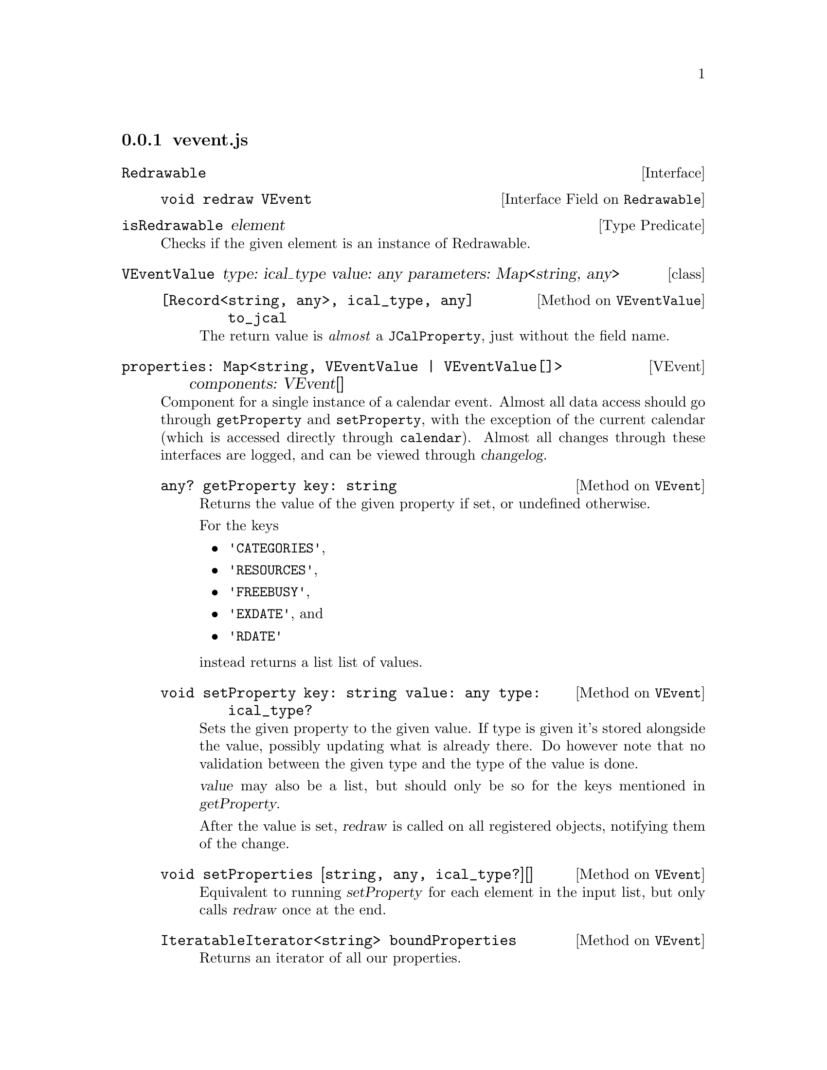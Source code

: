 @node vevent
@subsection vevent.js

@deftp {Interface} Redrawable
@deftypeop {Interface Field} Redrawable void redraw VEvent
@end deftypeop
@end deftp

@deffn {Type Predicate} isRedrawable element
Checks if the given element is an instance of Redrawable.
@end deffn


@deftp {class} VEventValue {type: ical_type} {value: any} {parameters: Map<string, any>}

@deftypemethod VEventValue {[Record<string, any>, ical_type, any]} @
               to_jcal {}
The return value is @emph{almost} a @code{JCalProperty}, just without
the field name.
@end deftypemethod

@end deftp

@deftp VEvent {properties: Map<string, VEventValue | VEventValue[]>} @
              {components: VEvent[]}

Component for a single instance of a calendar event. Almost all data
access should go through @code{getProperty} and @code{setProperty},
with the exception of the current calendar (which is accessed directly
through @code{calendar}). Almost all changes through these interfaces
are logged, and can be viewed through @var{changelog}.

@deftypemethod VEvent {any?} getProperty {key: string}
@anchor{VEvent.getProperty}
Returns the value of the given property if set, or undefined otherwise.

For the keys
@itemize
@item @code{'CATEGORIES'},
@item @code{'RESOURCES'},
@item @code{'FREEBUSY'},
@item @code{'EXDATE'}, and
@item @code{'RDATE'}
@end itemize
instead returns a list list of values.
@end deftypemethod


@deftypemethod VEvent void setProperty {key: string} {value: any} {type: ical_type?}
Sets the given property to the given value. If type is given it's
stored alongside the value, possibly updating what is already
there. Do however note that no validation between the given type and
the type of the value is done.

@var{value} may also be a list, but should only be so for the keys
mentioned in @var{getProperty}.

After the value is set, @var{redraw} is called on all registered
objects, notifying them of the change.
@end deftypemethod

@deftypemethod VEvent void setProperties {[string, any, ical_type?][]}
Equivalent to running @var{setProperty} for each element in the input
list, but only calls @var{redraw} once at the end.
@end deftypemethod

@deftypemethod VEvent {IteratableIterator<string>} boundProperties
Returns an iterator of all our properties.
@end deftypemethod

@deftypeivar VEvent {ChangeLogEntry[]} {#changelog}
Every write through getProperty gets logged here, and can be
consumed. Hopefully this will one day turn into an undo system.
@ref{ChangeLogEntry}.
@end deftypeivar

@deftypeivar VEvent {IterableIterator<[number, ChangeLogEntry]>} changelog
Public (read only) interface to changelog.
@end deftypeivar

@deftypeivar VEvent {string?} calendar
The name of the calendar which this event belongs to.
@end deftypeivar

@deftypemethod VEvent void register {htmlNode: Redrawable}
Register something redrawable, which will be notified whenever this
VEvents data is updated.
@end deftypemethod

@deftypemethod VEvent void unregister {htmlNode: Redrawable}
Stop recieving redraw events on the given component.
@end deftypemethod

@deftypemethod VEvent JCal to_jcal
Converts the object to JCal data.
@end deftypemethod

@end deftp


@deftp {class} RecurrenceRule
@deftypemethod RecurrenceRule {Record<string, any>} to_jcal
Converts ourselves to JCal data.
@end deftypemethod
@end deftp

@deftypefun RecurrencRule xml_to_recurrence_rule {Element}
Parse a XCAL recurrence rule into a RecurrenceRule object.
@end deftypefun

@deftypefun VEvent xml_to_vcal {Element}
Parse a complete XCAL object into a JS VEvent object.
@end deftypefun
